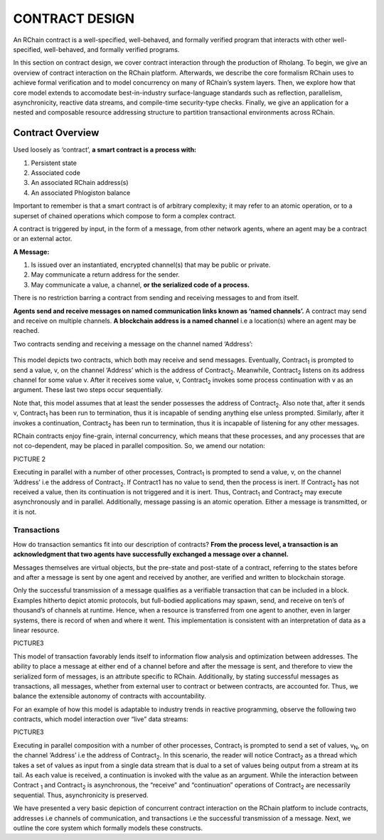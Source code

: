.. _contract-design:

################################################################################
CONTRACT DESIGN
################################################################################

An RChain contract is a well-specified, well-behaved, and formally verified program that interacts with other well-specified, well-behaved, and formally verified programs.

In this section on contract design, we cover contract interaction through the production of Rholang. To begin, we give an overview of contract interaction on the RChain platform. Afterwards, we describe the core formalism RChain uses to achieve formal verification and to model concurrency on many of RChain’s system layers. Then, we explore how that core model extends to accomodate best-in-industry surface-language standards such as reflection, parallelism, asynchronicity, reactive data streams, and compile-time security-type checks. Finally, we give an application for a nested and composable resource addressing structure to partition transactional environments across RChain.

Contract Overview
======================================================================================
Used loosely as ‘contract’, **a smart contract is a process with:** 

1. Persistent state
2. Associated code
3. An associated RChain address(s)
4. An associated Phlogiston balance

Important to remember is that a smart contract is of arbitrary complexity; it may refer to an atomic operation, or to a superset of chained operations which compose to form a complex contract.

A contract is triggered by input, in the form of a message, from other network agents, where an agent may be a contract or an external actor.

**A Message:**

1. Is issued over an instantiated, encrypted channel(s) that may be public or private.
2. May communicate a return address for the sender.
3. May communicate a value, a channel, **or the serialized code of a process.**

There is no restriction barring a contract from sending and receiving messages to and from itself.

**Agents send and receive messages on named communication links known as ‘named channels’.** A contract may send and receive on multiple channels. **A blockchain address is a named channel** i.e a location(s) where an agent may be reached.

Two contracts sending and receiving a message on the channel named ‘Address’: 


.. figure:: https://github.com/rchain/architecture-docs/blob/develop/img/57444266.png
   :align: center


This model depicts two contracts, which both may receive and send messages. Eventually, Contract\ :sub:`1` is prompted to send a value, v, on the channel ‘Address’ which is the address of Contract\ :sub:`2`. Meanwhile, Contract\ :sub:`2` listens on its address channel for some value v. After it receives some value, v, Contract\ :sub:`2` invokes some process continuation with v as an argument. These last two steps occur sequentially. 

Note that, this model assumes that at least the sender possesses the address of Contract\ :sub:`2`. Also note that, after it sends v, Contract\ :sub:`1` has been run to termination, thus it is incapable of sending anything else unless prompted. Similarly, after it invokes a continuation, Contract\ :sub:`2` has been run to termination, thus it is incapable of listening for any other messages.

RChain contracts enjoy fine-grain, internal concurrency, which means that these processes, and any processes that are not co-dependent, may be placed in parallel composition. So, we amend our notation:

PICTURE 2

Executing in parallel with a number of other processes, Contract\ :sub:`1` is prompted to send a value, v, on the channel ‘Address’ i.e the address of Contract\ :sub:`2`. If Contract1 has no value to send, then the process is inert. If Contract\ :sub:`2` has not received a value, then its continuation is not triggered and it is inert. Thus, Contract\ :sub:`1` and Contract\ :sub:`2` may execute asynchronously and in parallel. Additionally, message passing is an atomic operation. Either a message is transmitted, or it is not.

Transactions
-------------------------------------------------------------

How do transaction semantics fit into our description of contracts? **From the process level, a transaction is an acknowledgment that two agents have successfully exchanged a message over a channel.**

Messages themselves are virtual objects, but the pre-state and post-state of a contract, referring to the states before and after a message is sent by one agent and received by another, are verified and written to blockchain storage.

Only the successful transmission of a message qualifies as a verifiable transaction that can be included in a block. Examples hitherto depict atomic protocols, but full-bodied applications may spawn, send, and receive on ten’s of thousand’s of channels at runtime. Hence, when a resource is transferred from one agent to another, even in larger systems, there is record of when and where it went. This implementation is consistent with an interpretation of data as a linear resource.

PICTURE3

This model of transaction favorably lends itself to information flow analysis and optimization between addresses. The ability to place a message at either end of a channel before and after the message is sent, and therefore to view the serialized form of messages, is an attribute specific to RChain. Additionally, by stating successful messages as transactions, all messages, whether from external user to contract or between contracts, are accounted for. Thus, we balance the extensible autonomy of contracts with accountability.

For an example of how this model is adaptable to industry trends in reactive programming, observe the following two contracts, which model interaction over “live” data streams:

PICTURE3

Executing in parallel composition with a number of other processes, Contract\ :sub:`1` is prompted to send a set of  values, v\ :sub:`N`, on the channel ‘Address’ i.e the address of Contract\ :sub:`2`. In this scenario, the reader will notice Contract\ :sub:`2` as a thread which takes a set of values as input from a single data stream that is dual to a set of values being output from a stream at its tail. As each value is received, a continuation is invoked with the value as an argument. While the interaction between Contract\  :sub:`1` and Contract\ :sub:`2` is asynchronous, the “receive” and “continuation” operations of Contract\ :sub:`2` are necessarily sequential. Thus, asynchronicity is preserved. 

We have presented a very basic depiction of concurrent contract interaction on the RChain platform to include contracts, addresses i.e channels of communication, and transactions i.e the successful transmission of a message. Next, we outline the core system which formally models these constructs.
